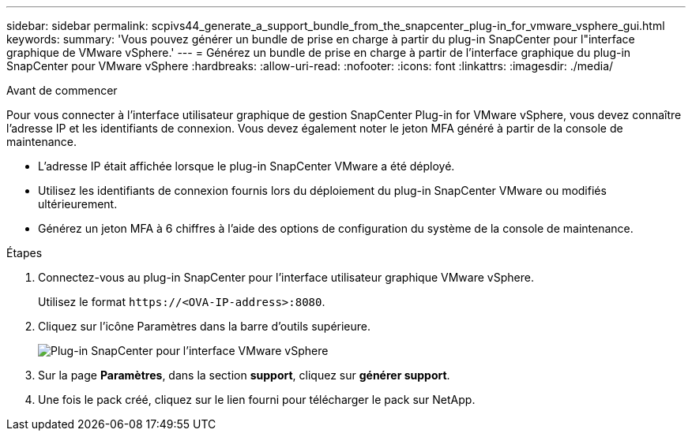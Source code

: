 ---
sidebar: sidebar 
permalink: scpivs44_generate_a_support_bundle_from_the_snapcenter_plug-in_for_vmware_vsphere_gui.html 
keywords:  
summary: 'Vous pouvez générer un bundle de prise en charge à partir du plug-in SnapCenter pour l"interface graphique de VMware vSphere.' 
---
= Générez un bundle de prise en charge à partir de l'interface graphique du plug-in SnapCenter pour VMware vSphere
:hardbreaks:
:allow-uri-read: 
:nofooter: 
:icons: font
:linkattrs: 
:imagesdir: ./media/


.Avant de commencer
[role="lead"]
Pour vous connecter à l'interface utilisateur graphique de gestion SnapCenter Plug-in for VMware vSphere, vous devez connaître l'adresse IP et les identifiants de connexion. Vous devez également noter le jeton MFA généré à partir de la console de maintenance.

* L'adresse IP était affichée lorsque le plug-in SnapCenter VMware a été déployé.
* Utilisez les identifiants de connexion fournis lors du déploiement du plug-in SnapCenter VMware ou modifiés ultérieurement.
* Générez un jeton MFA à 6 chiffres à l'aide des options de configuration du système de la console de maintenance.


.Étapes
. Connectez-vous au plug-in SnapCenter pour l'interface utilisateur graphique VMware vSphere.
+
Utilisez le format `\https://<OVA-IP-address>:8080`.

. Cliquez sur l'icône Paramètres dans la barre d'outils supérieure.
+
image:scpivs44_image10.png["Plug-in SnapCenter pour l'interface VMware vSphere"]

. Sur la page *Paramètres*, dans la section *support*, cliquez sur *générer support*.
. Une fois le pack créé, cliquez sur le lien fourni pour télécharger le pack sur NetApp.

